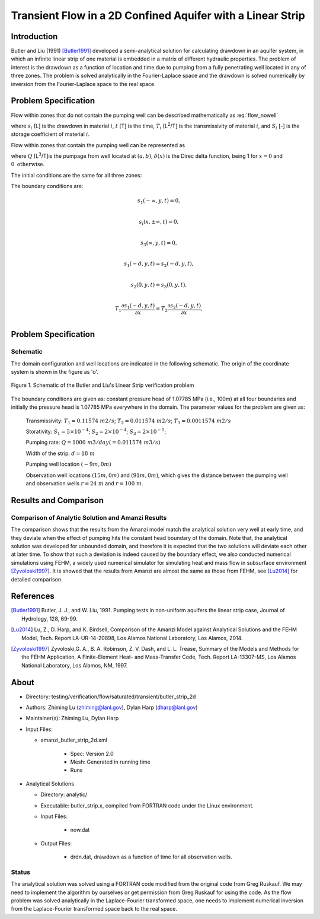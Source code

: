 Transient Flow in a 2D Confined Aquifer with a Linear Strip
===========================================================

Introduction
------------

Butler and Liu (1991) [Butler1991]_ developed a semi-analytical solution for calculating drawdown in an aquifer system, in which an infinite linear strip of one material is embedded in a matrix of different hydraulic properties. The problem of interest is the drawdown as a function of location and time due to pumping from a fully penetrating well located in any of three zones. The problem is solved analytically in the Fourier-Laplace space and the drawdown is solved numerically by inversion from the Fourier-Laplace space to the real space.

Problem Specification
---------------------

Flow within zones that do not contain the pumping well can be described mathematically as :eq:`flow_nowell`

.. math:: \frac{\partial ^2 s_i}{\partial x^2} 
   + \frac{\partial ^2 s_i}{\partial y^2} 
   = \frac{S_i}{T_i} \frac{\partial s_i}{\partial t},
  :label: flow_nowell

where 
:math:`s_i` [L] is the drawdown in material :math:`i`,
:math:`t` [T] is the time,
:math:`T_i` [L\ :sup:`2`\/T] is the transmissivity of material :math:`i`, and
:math:`S_i` [-] is the storage coefficient of material :math:`i`.

Flow within zones that contain the pumping well can be represented as

.. math:: \frac{\partial ^2 s_i}{\partial x^2} 
   + \frac{\partial ^2 s_i}{\partial y^2} 
   + \frac{Q}{T_i} \delta(x-a)\delta(y-b)
   = \frac{S_i}{T_i} \frac{\partial s_i}{\partial t},
  :label: flow_well

where
:math:`Q` [L\ :sup:`3`\/T]is the pumpage from well located at :math:`(a,b)`,
:math:`\delta(x)` is the Direc delta function, being 1 for :math:`x = 0` and :math:`0 \text{ otherwise}`.

The initial conditions are the same for all three zones:

.. math:: s_i(x,y,0) =0.
  :label: ic

The boundary conditions are:

.. math:: 
.. math::    s_1(-\infty, y, t) =  0,\\
.. math::      s_i(x,\pm\infty, t) =  0, \\
.. math::     s_3(\infty, y, t) =  0,\\
.. math::     s_1(-d, y, t) =  s_2(-d, y, t),\\
.. math::     s_2(0, y, t) =  s_3(0, y, t),\\
.. math::      T_1\frac{\partial s_1(-d,y,t)}{\partial x} = T_2\frac{\partial s_2(-d,y,t)}{\partial x},\\
.. math::      T_2\frac{\partial s_2(0,y,t)}{\partial x} = T_3\frac{\partial s_3(0,y,t)}{\partial x}.
  :label: bc



Problem Specification
---------------------

Schematic
~~~~~~~~~

The domain configuration and well locations are indicated in the following schematic. The origin of the coordinate system is shown in the figure as 'o'.

.. figure:: schematic/butler_strip_schematic.png
    :figclass: align-center
    :width: 600 px

    Figure 1.  Schematic of the Butler and Liu's Linear Strip verification problem 


The boundary conditions are given as: constant pressure head of 1.07785 MPa (i.e., 100m) at all four boundaries and initially the pressure head is 1.07785 MPa everywhere in the domain. The parameter values for the problem are given as:

	Transmissivity: :math:`\;\; T_1 = 0.11574 \; m2/s`; :math:`T_2 = 0.011574 \;m2/s`; :math:`T_3 = 0.0011574 \;m2/s`

	Storativity: :math:`\;\; S_1 = 5\times 10^{-4}`; :math:`S_2 = 2\times 10^{-4}`; :math:`S_3 = 2\times 10^{-5}`;

	Pumping rate: :math:`\;\; Q = 1000 \;m3/day (= 0.011574 \;m3/s)`

	Width of the strip: :math:`\;\; d = 18 \;m`

	Pumping well location :math:`\;\; (-9 m, 0 m)`

	Observation well locations :math:`(15 m, 0 m)` and :math:`(91 m, 0 m)`, which gives the distance between the pumping well and observation wells :math:`r = 24 \;m` and :math:`r = 100 \;m`.


Results and Comparison
----------------------


.. _Plot:

Comparison of  Analytic Solution and Amanzi Results
~~~~~~~~~~~~~~~~~~~~~~~~~~~~~~~~~~~~~~~~~~~~~~~~~~~~~~

.. plot:: prototype/transient_butler_strip/amanzi_butler_strip_2d.py
             :align: center


The comparison shows that the results from the Amanzi model match the analytical solution very well at early time, and they deviate when the effect of pumping hits the constant head boundary of the domain. Note that, the analytical solution was developed for unbounded domain, and therefore it is expected that the two solutions will deviate each other at later time.
To show that such a deviation is indeed caused by the boundary effect, we also conducted numerical simulations using 
FEHM, a widely used numerical simulator for simulating heat and mass flow in subsurface environment [Zyvoloski1997]_. It is showed that the results from Amanzi are almost the same as those from FEHM, see [Lu2014]_ for detailed comparison.

References
----------

.. [Butler1991] Butler, J. J., and W. Liu, 1991. Pumping tests in non-uniform aquifers the linear strip case, Journal of Hydrology, 128, 69-99.

.. [Lu2014] Lu, Z., D. Harp, and K. Birdsell, Comparison of the Amanzi Model against Analytical Solutions and the FEHM Model, Tech. Report LA-UR-14-20898, Los Alamos National Laboratory, Los Alamos, 2014.

.. [Zyvoloski1997] Zyvoloski,G. A., B. A. Robinson, Z. V. Dash, and L. L. Trease, Summary of the Models and Methods for the FEHM Application, A Finite-Element Heat- and Mass-Transfer Code, Tech. Report LA-13307-MS, Los Alamos National Laboratory, Los Alamos, NM, 1997.


About
-----

* Directory: testing/verification/flow/saturated/transient/butler_strip_2d

* Authors:  Zhiming Lu (zhiming@lanl.gov),  Dylan Harp (dharp@lanl.gov)

* Maintainer(s):  Zhiming Lu,  Dylan Harp

* Input Files: 
  
  * amanzi_butler_strip_2d.xml
 
     * Spec: Version 2.0
     * Mesh: Generated in running time
     * Runs

* Analytical Solutions

  * Directory: analytic/

  * Executable: butler_strip.x, compiled from FORTRAN code under the Linux environment.

  * Input Files:

     * now.dat

  * Output Files:
   
     * drdn.dat,  drawdown as a function of time for all observation wells.

Status
~~~~~~

The analytical solution was solved using a FORTRAN code modified from the original code from Greg Ruskauf.
We may need to implement the algorithm by ourselves or get permission from Greg Ruskauf for using the code.
As the flow problem was solved analytically in the Laplace-Fourier transformed space, one needs to implement
numerical inversion from the Laplace-Fourier transformed space back to the real space.

